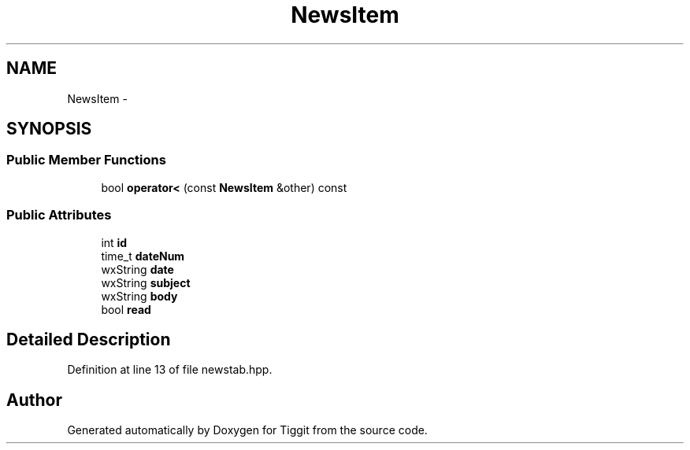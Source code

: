 .TH "NewsItem" 3 "Tue May 8 2012" "Tiggit" \" -*- nroff -*-
.ad l
.nh
.SH NAME
NewsItem \- 
.SH SYNOPSIS
.br
.PP
.SS "Public Member Functions"

.in +1c
.ti -1c
.RI "bool \fBoperator<\fP (const \fBNewsItem\fP &other) const "
.br
.in -1c
.SS "Public Attributes"

.in +1c
.ti -1c
.RI "int \fBid\fP"
.br
.ti -1c
.RI "time_t \fBdateNum\fP"
.br
.ti -1c
.RI "wxString \fBdate\fP"
.br
.ti -1c
.RI "wxString \fBsubject\fP"
.br
.ti -1c
.RI "wxString \fBbody\fP"
.br
.ti -1c
.RI "bool \fBread\fP"
.br
.in -1c
.SH "Detailed Description"
.PP 
Definition at line 13 of file newstab\&.hpp\&.

.SH "Author"
.PP 
Generated automatically by Doxygen for Tiggit from the source code\&.

